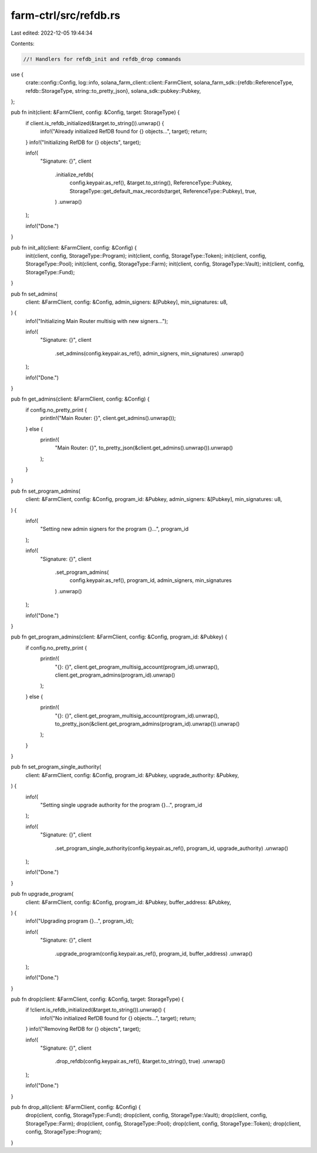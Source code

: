 farm-ctrl/src/refdb.rs
======================

Last edited: 2022-12-05 19:44:34

Contents:

.. code-block:: rs

    //! Handlers for refdb_init and refdb_drop commands

use {
    crate::config::Config,
    log::info,
    solana_farm_client::client::FarmClient,
    solana_farm_sdk::{refdb::ReferenceType, refdb::StorageType, string::to_pretty_json},
    solana_sdk::pubkey::Pubkey,
};

pub fn init(client: &FarmClient, config: &Config, target: StorageType) {
    if client.is_refdb_initialized(&target.to_string()).unwrap() {
        info!("Already initialized RefDB found for {} objects...", target);
        return;
    }
    info!("Initializing RefDB for {} objects", target);

    info!(
        "Signature: {}",
        client
            .initialize_refdb(
                config.keypair.as_ref(),
                &target.to_string(),
                ReferenceType::Pubkey,
                StorageType::get_default_max_records(target, ReferenceType::Pubkey),
                true,
            )
            .unwrap()
    );

    info!("Done.")
}

pub fn init_all(client: &FarmClient, config: &Config) {
    init(client, config, StorageType::Program);
    init(client, config, StorageType::Token);
    init(client, config, StorageType::Pool);
    init(client, config, StorageType::Farm);
    init(client, config, StorageType::Vault);
    init(client, config, StorageType::Fund);
}

pub fn set_admins(
    client: &FarmClient,
    config: &Config,
    admin_signers: &[Pubkey],
    min_signatures: u8,
) {
    info!("Initializing Main Router multisig with new signers...");

    info!(
        "Signature: {}",
        client
            .set_admins(config.keypair.as_ref(), admin_signers, min_signatures)
            .unwrap()
    );

    info!("Done.")
}

pub fn get_admins(client: &FarmClient, config: &Config) {
    if config.no_pretty_print {
        println!("Main Router: {}", client.get_admins().unwrap());
    } else {
        println!(
            "Main Router: {}",
            to_pretty_json(&client.get_admins().unwrap()).unwrap()
        );
    }
}

pub fn set_program_admins(
    client: &FarmClient,
    config: &Config,
    program_id: &Pubkey,
    admin_signers: &[Pubkey],
    min_signatures: u8,
) {
    info!(
        "Setting new admin signers for the program {}...",
        program_id
    );

    info!(
        "Signature: {}",
        client
            .set_program_admins(
                config.keypair.as_ref(),
                program_id,
                admin_signers,
                min_signatures
            )
            .unwrap()
    );

    info!("Done.")
}

pub fn get_program_admins(client: &FarmClient, config: &Config, program_id: &Pubkey) {
    if config.no_pretty_print {
        println!(
            "{}: {}",
            client.get_program_multisig_account(program_id).unwrap(),
            client.get_program_admins(program_id).unwrap()
        );
    } else {
        println!(
            "{}: {}",
            client.get_program_multisig_account(program_id).unwrap(),
            to_pretty_json(&client.get_program_admins(program_id).unwrap()).unwrap()
        );
    }
}

pub fn set_program_single_authority(
    client: &FarmClient,
    config: &Config,
    program_id: &Pubkey,
    upgrade_authority: &Pubkey,
) {
    info!(
        "Setting single upgrade authority for the program {}...",
        program_id
    );

    info!(
        "Signature: {}",
        client
            .set_program_single_authority(config.keypair.as_ref(), program_id, upgrade_authority)
            .unwrap()
    );

    info!("Done.")
}

pub fn upgrade_program(
    client: &FarmClient,
    config: &Config,
    program_id: &Pubkey,
    buffer_address: &Pubkey,
) {
    info!("Upgrading program {}...", program_id);

    info!(
        "Signature: {}",
        client
            .upgrade_program(config.keypair.as_ref(), program_id, buffer_address)
            .unwrap()
    );

    info!("Done.")
}

pub fn drop(client: &FarmClient, config: &Config, target: StorageType) {
    if !client.is_refdb_initialized(&target.to_string()).unwrap() {
        info!("No initialized RefDB found for {} objects...", target);
        return;
    }
    info!("Removing RefDB for {} objects", target);

    info!(
        "Signature: {}",
        client
            .drop_refdb(config.keypair.as_ref(), &target.to_string(), true)
            .unwrap()
    );

    info!("Done.")
}

pub fn drop_all(client: &FarmClient, config: &Config) {
    drop(client, config, StorageType::Fund);
    drop(client, config, StorageType::Vault);
    drop(client, config, StorageType::Farm);
    drop(client, config, StorageType::Pool);
    drop(client, config, StorageType::Token);
    drop(client, config, StorageType::Program);
}


